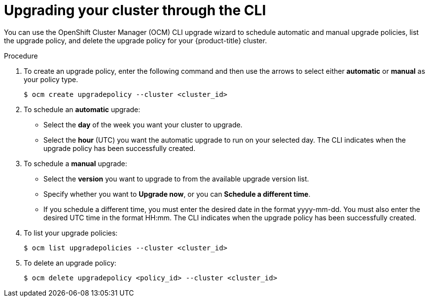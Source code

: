
// Module included in the following assemblies:
//
// * assemblies/osd-upgrades.adoc

[id="osd-upgrade-cli_{context}"]

= Upgrading your cluster through the CLI


You can use the OpenShift Cluster Manager (OCM) CLI upgrade wizard to schedule automatic and manual upgrade policies, list the upgrade policy, and delete the upgrade policy for your {product-title} cluster.

// TODO: Should there be a prereq here to have the ocm CLI installed? This is the first time I've come across it

// TODO: Suggest another look at this procedure. Some of it looks like it might be sequential (like kicking off with the "ocm" command, but then next it'd be  choice of manual or automatic. And then it just gives some details about listing and deleting, which aren't necessarily a required part of the procedure. Also a question on the bold - does the command actually pop up a GUI wizard, or just walk you through the steps in the terminal?

.Procedure

. To create an upgrade policy, enter the following command and then use the arrows to select either *automatic* or *manual* as your policy type.
+
[source,terminal]
----
$ ocm create upgradepolicy --cluster <cluster_id>
----

. To schedule an *automatic* upgrade:
+
** Select the *day* of the week you want your cluster to upgrade.
** Select the *hour* (UTC) you want the automatic upgrade to run on your selected day. The CLI indicates when the upgrade policy has been successfully created.

. To schedule a *manual* upgrade:
+
** Select the *version* you want to upgrade to from the available upgrade version list.
** Specify whether you want to *Upgrade now*, or you can *Schedule a different time*.
** If you schedule a different time, you must enter the desired date in the format yyyy-mm-dd. You must also enter the desired UTC time in the format HH:mm. The CLI indicates when the upgrade policy has been successfully created.

. To list your upgrade policies:
+
[source,terminal]
----
$ ocm list upgradepolicies --cluster <cluster_id>
----

. To delete an upgrade policy:
+
[source,terminal]
----
$ ocm delete upgradepolicy <policy_id> --cluster <cluster_id>
----
